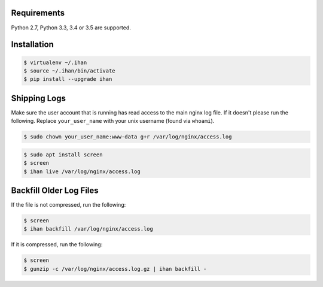 Requirements
############

Python 2.7, Python 3.3, 3.4 or 3.5 are supported.

Installation
############

.. code-block:: bash

    $ virtualenv ~/.ihan
    $ source ~/.ihan/bin/activate
    $ pip install --upgrade ihan

Shipping Logs
#############

Make sure the user account that is running has read access to the main nginx log file. If it doesn't please run the following. Replace ``your_user_name`` with your unix username (found via ``whoami``).

.. code-block:: bash

    $ sudo chown your_user_name:www-data g+r /var/log/nginx/access.log

.. code-block:: bash

    $ sudo apt install screen
    $ screen
    $ ihan live /var/log/nginx/access.log

Backfill Older Log Files
########################

If the file is not compressed, run the following:

.. code-block:: bash

    $ screen
    $ ihan backfill /var/log/nginx/access.log


If it is compressed, run the following:

.. code-block:: bash

    $ screen
    $ gunzip -c /var/log/nginx/access.log.gz | ihan backfill -
